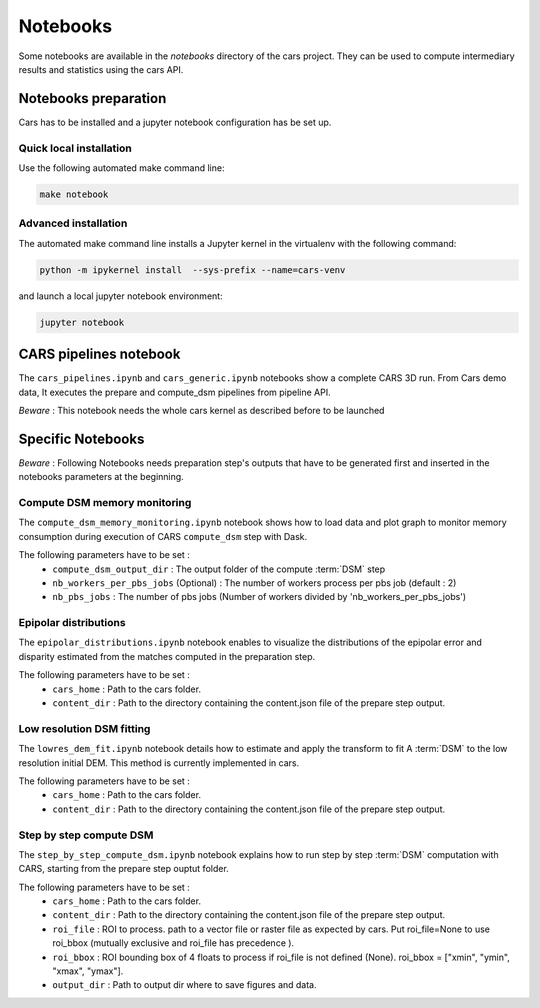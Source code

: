=========
Notebooks
=========

Some notebooks are available in the `notebooks` directory of the cars project. They can be used to compute intermediary results and statistics using the cars API.

Notebooks preparation
=====================

Cars has to be installed and a jupyter notebook configuration has be set up.

Quick local installation
------------------------

Use the following automated make command line:

.. code-block:: console

    make notebook

Advanced installation
---------------------

The automated make command line installs a Jupyter kernel in the virtualenv with the following command:

.. code-block:: console

    python -m ipykernel install  --sys-prefix --name=cars-venv

and launch a local jupyter notebook environment:

.. code-block:: console

    jupyter notebook


CARS pipelines notebook
=======================

The ``cars_pipelines.ipynb`` and ``cars_generic.ipynb`` notebooks show a complete CARS 3D run.
From Cars demo data, It executes the prepare and compute_dsm pipelines from pipeline API.

`Beware` : This notebook needs the whole cars kernel as described before to be launched


Specific Notebooks
==================

`Beware` : Following Notebooks needs preparation step's outputs that have to be generated first and inserted in the notebooks parameters at the beginning.

Compute DSM memory monitoring
-----------------------------

The ``compute_dsm_memory_monitoring.ipynb`` notebook shows how to load data and plot graph to monitor memory consumption during execution of CARS ``compute_dsm`` step with Dask.

The following parameters have to be set :
    * ``compute_dsm_output_dir`` : The output folder of the compute :term:`DSM` step
    * ``nb_workers_per_pbs_jobs`` (Optional) : The number of workers process per pbs job (default : 2)
    * ``nb_pbs_jobs`` : The number of pbs jobs (Number of workers divided by 'nb_workers_per_pbs_jobs')

Epipolar distributions
----------------------

The ``epipolar_distributions.ipynb`` notebook enables to visualize the distributions of the epipolar error and disparity estimated from the matches computed in the preparation step.

The following parameters have to be set :
    * ``cars_home`` : Path to the cars folder.
    * ``content_dir`` :  Path to the directory containing the content.json file of the prepare step output.

Low resolution DSM fitting
--------------------------

The ``lowres_dem_fit.ipynb`` notebook details how to estimate and apply the transform to fit A :term:`DSM` to the low resolution initial DEM. This method is currently implemented in cars.

The following parameters have to be set :
    * ``cars_home`` : Path to the cars folder.
    * ``content_dir`` : Path to the directory containing the content.json file of the prepare step output.


Step by step compute DSM
------------------------

The ``step_by_step_compute_dsm.ipynb`` notebook explains how to run step by step :term:`DSM` computation with CARS, starting from the prepare step ouptut folder.

The following parameters have to be set :
    * ``cars_home`` : Path to the cars folder.
    * ``content_dir`` : Path to the directory containing the content.json file of the prepare step output.
    * ``roi_file`` : ROI to process. path to a vector file or raster file as expected by cars. Put roi_file=None to use roi_bbox (mutually exclusive and roi_file has precedence ).
    * ``roi_bbox`` : ROI bounding box of 4 floats to process if roi_file is not defined (None). roi_bbox = [\"xmin\", \"ymin\", \"xmax\", \"ymax\"].
    * ``output_dir`` : Path to output dir where to save figures and data.
